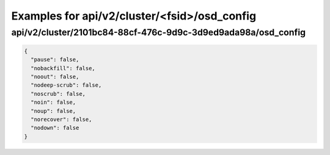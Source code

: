 Examples for api/v2/cluster/<fsid>/osd_config
=============================================

api/v2/cluster/2101bc84-88cf-476c-9d9c-3d9ed9ada98a/osd_config
--------------------------------------------------------------

.. code-block:: json

   {
     "pause": false, 
     "nobackfill": false, 
     "noout": false, 
     "nodeep-scrub": false, 
     "noscrub": false, 
     "noin": false, 
     "noup": false, 
     "norecover": false, 
     "nodown": false
   }

